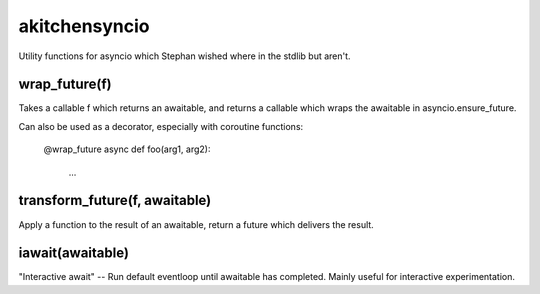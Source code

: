 akitchensyncio
==============

Utility functions for asyncio which Stephan wished where in the stdlib
but aren't.

wrap_future(f)
--------------

Takes a callable f which returns an awaitable, and returns a callable
which wraps the awaitable in asyncio.ensure_future.

Can also be used as a decorator, especially with coroutine functions:

        @wrap_future
        async def foo(arg1, arg2):
            ...

transform_future(f, awaitable)
------------------------------

Apply a function to the result of an awaitable, return a future which
delivers the result.

iawait(awaitable)
-----------------

"Interactive await" -- Run default eventloop until awaitable has
completed. Mainly useful for interactive experimentation.



